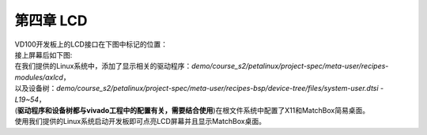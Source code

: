 第四章 LCD
============

| VD100开发板上的LCD接口在下图中标记的位置： 
| |IMG_256|
| 接上屏幕后如下图: 
| |IMG_257|

| 在我们提供的Linux系统中，添加了显示相关的驱动程序：*demo/course_s2/petalinux/project-spec/meta-user/recipes-modules/axlcd*，
| 以及设备树：*demo/course_s2/petalinux/project-spec/meta-user/recipes-bsp/device-tree/files/system-user.dtsi - L19~54*，
| (**驱动程序和设备树都与vivado工程中的配置有关，需要结合使用**)在根文件系统中配置了X11和MatchBox简易桌面。
| 使用我们提供的Linux系统启动开发板即可点亮LCD屏幕并且显示MatchBox桌面。 
| |IMG_258|



.. |IMG_256| image:: images/vertopal_82720a85882047ebb9a3e3477c9d34f3/media/image1.png
.. |IMG_257| image:: images/vertopal_82720a85882047ebb9a3e3477c9d34f3/media/image2.jpeg
.. |IMG_258| image:: images/vertopal_82720a85882047ebb9a3e3477c9d34f3/media/image3.png

